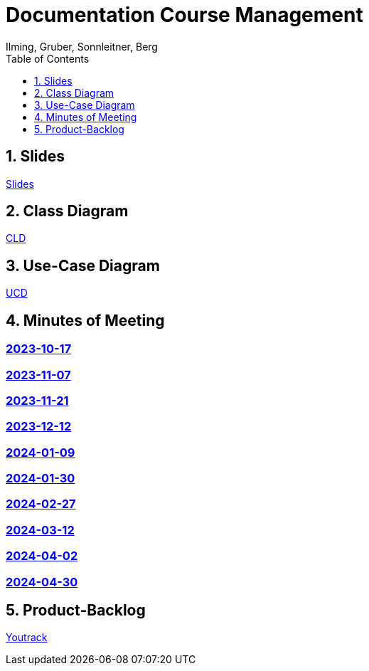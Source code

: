 = Documentation Course Management
Ilming, Gruber, Sonnleitner, Berg
:toc: left
:sectnums:
:toclevels: 1
:table-caption:
:linkattrs:
ifndef::imagesdir[:imagesdir: images]

== Slides
https://2324-4bhif-syp.github.io/2324-4bhif-syp-project-kurstermine/slides/slide.html[Slides]

== Class Diagram
https://2324-4bhif-syp.github.io/2324-4bhif-syp-project-kurstermine/cld[CLD]

== Use-Case Diagram
https://2324-4bhif-syp.github.io/2324-4bhif-syp-project-kurstermine/ucd[UCD]

== Minutes of Meeting
[discrete]
=== https://2324-4bhif-syp.github.io/2324-4bhif-syp-project-kurstermine/mom/2023-10-17[2023-10-17]

[discrete]
=== https://2324-4bhif-syp.github.io/2324-4bhif-syp-project-kurstermine/mom/2023-11-07[2023-11-07]

[discrete]
=== https://2324-4bhif-syp.github.io/2324-4bhif-syp-project-kurstermine/mom/2023-11-21[2023-11-21]

[discrete]
=== https://2324-4bhif-syp.github.io/2324-4bhif-syp-project-kurstermine/mom/2023-12-12[2023-12-12]

[discrete]
=== https://2324-4bhif-syp.github.io/2324-4bhif-syp-project-kurstermine/mom/2024-01-09[2024-01-09]

[discrete]
=== https://2324-4bhif-syp.github.io/2324-4bhif-syp-project-kurstermine/mom/2024-01-30[2024-01-30]

[discrete]
=== https://2324-4bhif-syp.github.io/2324-4bhif-syp-project-kurstermine/mom/2024-02-27[2024-02-27]

[discrete]
=== https://2324-4bhif-syp.github.io/2324-4bhif-syp-project-kurstermine/mom/2024-03-12[2024-03-12]

[discrete]
=== https://2324-4bhif-syp.github.io/2324-4bhif-syp-project-kurstermine/mom/2024-04-02[2024-04-02]

[discrete]
=== https://2324-4bhif-syp.github.io/2324-4bhif-syp-project-kurstermine/mom/2024-04-30[2024-04-30]

== Product-Backlog
link:https://vm81.htl-leonding.ac.at/agiles/99-373/current[Youtrack]
